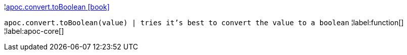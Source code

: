 ¦xref::overview/apoc.convert/apoc.convert.toBoolean.adoc[apoc.convert.toBoolean icon:book[]] +

`apoc.convert.toBoolean(value) | tries it's best to convert the value to a boolean`
¦label:function[]
¦label:apoc-core[]
